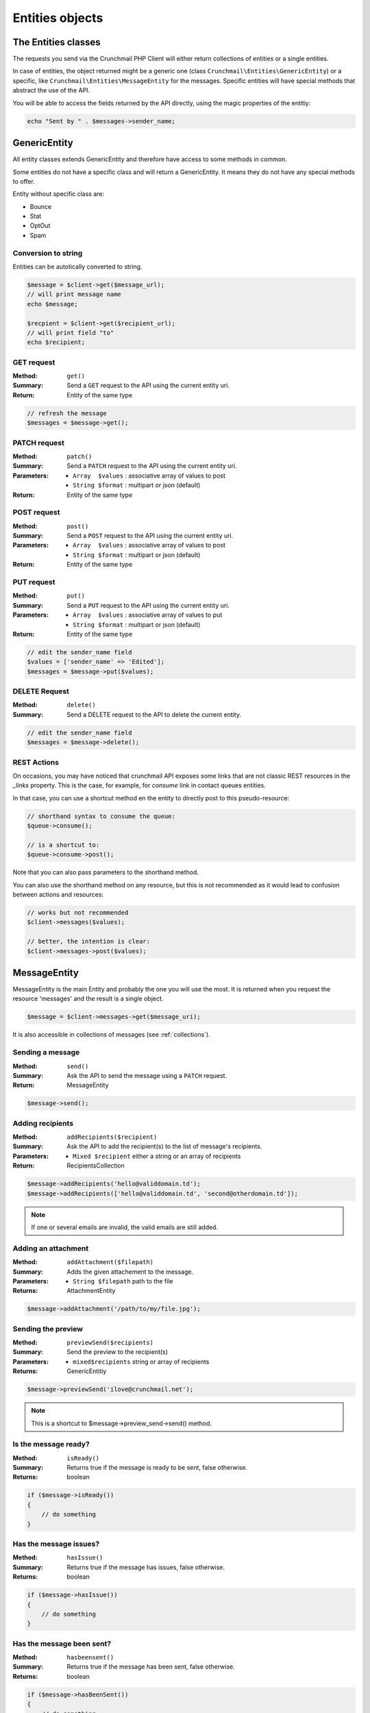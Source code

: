 
.. _entities:

================
Entities objects
================

The Entities classes
====================

The requests you send via the Crunchmail PHP Client will either return
collections of entities or a single entities.

In case of entities, the object returned might be a generic one (class
``Crunchmail\Entities\GenericEntity``) or a specific, like
``Crunchmail\Entities\MessageEntity`` for the messages. Specific entities will
have special methods that abstract the use of the API.

You will be able to access the fields returned by the API directly, using the
magic properties of the entitiy:

.. code-block:: php

    echo "Sent by " . $messages->sender_name;


GenericEntity
=============

All entity classes extends GenericEntity and therefore have access to some
methods in common.

Some entities do not have a specific class and will return a GenericEntity. It
means they do not have any special methods to offer.

Entity without specific class are:

* Bounce
* Stat
* OptOut
* Spam


Conversion to string
--------------------

Entities can be autotically converted to string.

.. code-block:: php

    $message = $client->get($message_url);
    // will print message name
    echo $message;

    $recpient = $client->get($recipient_url);
    // will print field "to"
    echo $recipient;


GET request
-----------

:Method: ``get()``
:Summary: Send a ``GET`` request to the API using the current entity uri.
:Return: Entity of the same type

.. code-block:: php

    // refresh the message
    $messages = $message->get();


PATCH request
-------------

:Method: ``patch()``
:Summary: Send a ``PATCH`` request to the API using the current entity uri.
:Parameters:
    - ``Array  $values`` : associative array of values to post
    - ``String $format`` : multipart or json (default)
:Return: Entity of the same type


POST request
------------

:Method: ``post()``
:Summary: Send a ``POST`` request to the API using the current entity uri.
:Parameters:
    - ``Array  $values`` : associative array of values to post
    - ``String $format`` : multipart or json (default)
:Return: Entity of the same type


PUT request
-----------

:Method: ``put()``
:Summary: Send a ``PUT`` request to the API using the current entity uri.
:Parameters:
    - ``Array  $values`` : associative array of values to put
    - ``String $format`` : multipart or json (default)
:Return: Entity of the same type

.. code-block:: php

    // edit the sender_name field
    $values = ['sender_name' => 'Edited'];
    $messages = $message->put($values);


DELETE Request
--------------

:Method: ``delete()``
:Summary: Send a DELETE request to the API to delete the current entity.

.. code-block:: php

    // edit the sender_name field
    $messages = $message->delete();

REST Actions
------------

On occasions, you may have noticed that crunchmail API exposes some links that
are not classic REST resources in the `_links` property. This is the case, for
example, for `consume` link in contact queues entities.

In that case, you can use a shortcut method en the entity to directly post to
this pseudo-resource:

.. code-block:: php

    // shorthand syntax to consume the queue:
    $queue->consume();

    // is a shortcut to:
    $queue->consume->post();


Note that you can also pass parameters to the shorthand method.

You can also use the shorthand method on any resource, but this is not
recommended as it would lead to confusion between actions and resources:

.. code-block:: php

    // works but not recommended
    $client->messages($values);

    // better, the intention is clear:
    $client->messages->post($values);


MessageEntity
=============

MessageEntity is the main Entity and probably the one you will use the most.
It is returned when you request the resource 'messages' and the result is a
single object.

.. code-block:: php

    $message = $client->messages->get($message_uri);

It is also accessible in collections of messages (see :ref:`collections`).


Sending a message
-----------------

:Method: ``send()``
:Summary: Ask the API to send the message using a ``PATCH`` request.
:Return: MessageEntity

.. code-block:: php

    $message->send();


Adding recipients
-----------------

:Method: ``addRecipients($recipient)``
:Summary: Ask the API to add the recipient(s) to the list of message's
          recipients.
:Parameters:
    - ``Mixed $recipient`` either a string or an array of recipients
:Return: RecipientsCollection

.. code-block:: php

    $message->addRecipients('hello@validdomain.td');
    $message->addRecipients(['hello@validdomain.td', 'second@otherdomain.td']);

.. note::

    If one or several emails are invalid, the valid emails are still added.


Adding an attachment
--------------------

:Method: ``addAttachment($filepath)``
:Summary: Adds the given attachement to the message.
:Parameters:
    - ``String $filepath`` path to the file
:Returns: AttachmentEntity

.. code-block:: php

    $message->addAttachment('/path/to/my/file.jpg');


Sending the preview
-------------------

:Method: ``previewSend($recipients)``
:Summary: Send the preview to the recipient(s)
:Parameters:
    - ``mixed$recipients`` string or array of recipients
:Returns: GenericEntitiy

.. code-block:: php

    $message->previewSend('ilove@crunchmail.net');

.. note::

    This is a shortcut to $message->preview_send->send() method.


Is the message ready?
---------------------

:Method: ``isReady()``
:Summary: Returns true if the message is ready to be sent, false otherwise.
:Returns: boolean

.. code-block:: php

    if ($message->isReady())
    {
        // do something
    }


Has the message issues?
-----------------------

:Method: ``hasIssue()``
:Summary: Returns true if the message has issues, false otherwise.
:Returns: boolean

.. code-block:: php

    if ($message->hasIssue())
    {
        // do something
    }


Has the message been sent?
--------------------------

:Method: ``hasbeensent()``
:Summary: Returns true if the message has been sent, false otherwise.
:Returns: boolean

.. code-block:: php

    if ($message->hasBeenSent())
    {
        // do something
    }


Is the message being sent?
--------------------------

:Method: ``isSending()``
:Summary: Returns true if the message is currently sending, false otherwise.
:Returns: boolean

.. code-block:: php

    if ($message->isSending())
    {
        // do something
    }


DomainEntity
=============

DomainEntity correspond to the registered domains:


Verifying  a domain
--------------------

:Method: ``verify($query)``
:Summary: Verify the domain
:Parameters:
    - ``String $query`` : search string
:Returns: GenericCollection

.. code-block:: php

    $bool = $domainEntity->verify('contact@crunchmail.net');

.. note::

    You can use the shortcut in the DomainsResource:
    $client->domains->verify($domain);



